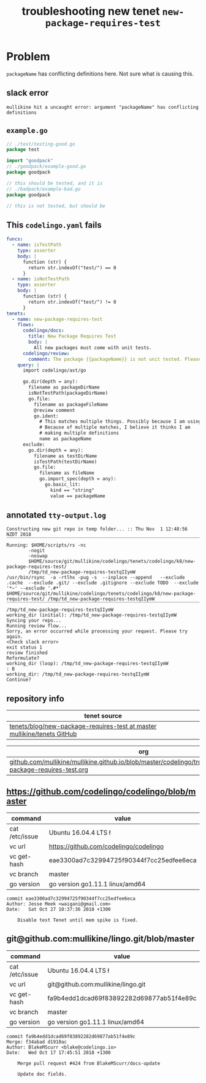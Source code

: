 #+TITLE: troubleshooting new tenet ~new-package-requires-test~
#+HTML_HEAD: <link rel="stylesheet" type="text/css" href="https://mullikine.github.io/org-main.css"/>
#+HTML_HEAD: <link rel="stylesheet" type="text/css" href="https://mullikine.github.io/magit.css"/>

* Problem
~packageName~ has conflicting definitions here. 
Not sure what is causing this.

** slack error
#+BEGIN_SRC text
  mullikine hit a uncaught error: argument "packageName" has conflicting definitions
#+END_SRC

** ~example.go~
#+BEGIN_SRC go
  // ./test/testing-good.go
  package test
  
  import "goodpack"
  // ./goodpack/example-good.go
  package goodpack
  
  // this should be tested, and it is
  // ./badpack/example-bad.go
  package goodpack
  
  // this is not tested, but should be
#+END_SRC

** This ~codelingo.yaml~ fails
#+BEGIN_SRC yaml
  funcs:
    - name: isTestPath
      type: asserter
      body: |
        function (str) {
          return str.indexOf("test/") == 0
        }
    - name: isNotTestPath
      type: asserter
      body: |
        function (str) {
          return str.indexOf("test/") != 0
        }
  tenets:
    - name: new-package-requires-test
      flows:
        codelingo/docs:
          title: New Package Requires Test
          body: |
            All new packages must come with unit tests.
        codelingo/review:
          comment: The package {{packageName}} is not unit tested. Please write either an integration (test/integration) and/or an end-to-end (test/e2e) test that tests it.
      query: |
        import codelingo/ast/go
  
        go.dir(depth = any):
          filename as packageDirName
          isNotTestPath(packageDirName)
          go.file:
            filename as packageFileName
            @review comment
            go.ident:
              # This matches multiple things. Possibly because I am using go.dir.
              # Because of multiple matches, I believe it thinks I am
              # making multiple definitions
              name as packageName
        exclude:
          go.dir(depth = any):
            filename as testDirName
            isTestPath(testDirName)
            go.file:
              filename as fileName
              go.import_spec(depth = any):
                go.basic_lit:
                  kind == "string"
                  value == packageName
#+END_SRC

** annotated ~tty-output.log~
#+BEGIN_SRC text
  Constructing new git repo in temp folder... :: Thu Nov  1 12:48:56 NZDT 2018
  ‾‾‾‾‾‾‾‾‾‾‾‾‾‾‾‾‾‾‾‾‾‾‾‾‾‾‾‾‾‾‾‾‾‾‾‾‾‾‾‾‾‾‾‾‾‾‾‾‾‾‾‾‾‾‾‾‾‾‾‾‾‾‾‾‾‾‾‾‾‾‾‾‾‾‾‾
  Running: $HOME/scripts/rs -nc
          -nogit
          -noswap
          $HOME/source/git/mullikine/codelingo/tenets/codelingo/k8/new-package-requires-test/
          /tmp/td_new-package-requires-testqIIymW
  /usr/bin/rsync  -a -rtlhx -pug -s  --inplace --append   --exclude .cache  --exclude .git/ --exclude .gitignore --exclude TODO  --exclude '*~' --exclude '.#*'  $HOME/source/git/mullikine/codelingo/tenets/codelingo/k8/new-package-requires-test/ /tmp/td_new-package-requires-testqIIymW
  ‾‾‾‾‾‾‾‾‾‾‾‾‾‾‾‾‾‾‾‾‾‾‾‾‾‾‾‾‾‾‾‾‾‾‾‾‾‾‾‾‾‾‾‾‾‾‾‾‾‾‾‾‾‾‾‾‾‾‾‾‾‾‾‾‾‾‾‾‾‾‾‾‾‾‾‾‾‾‾‾‾‾‾‾‾‾‾‾‾‾‾‾‾‾‾‾‾‾‾‾‾‾‾‾‾‾‾‾‾‾‾‾‾‾‾‾‾‾‾‾‾‾‾‾‾‾‾‾‾‾‾‾‾‾‾‾‾‾‾‾‾‾‾‾‾‾‾‾‾‾‾‾‾‾‾‾‾‾‾‾‾‾‾‾‾‾‾‾‾‾‾‾‾‾‾‾‾‾‾‾‾‾‾‾‾‾‾‾‾‾‾‾‾‾‾‾‾‾‾‾‾‾‾‾‾‾‾‾‾‾‾‾‾‾‾‾‾‾‾‾‾‾‾‾‾‾‾‾‾‾‾‾‾‾‾‾‾‾‾‾‾‾‾‾‾‾‾‾‾‾‾‾‾‾‾‾‾‾‾‾‾‾‾‾‾‾‾‾‾‾‾‾‾‾‾‾‾‾‾‾‾‾
  /tmp/td_new-package-requires-testqIIymW
  working_dir (initial): /tmp/td_new-package-requires-testqIIymW
  Syncing your repo...
  Running review flow...
  Sorry, an error occurred while processing your request. Please try again.
  <Check slack error>
  exit status 1
  review finished
  Reformulate?
  working_dir (loop): /tmp/td_new-package-requires-testqIIymW
  : B
  working_dir: /tmp/td_new-package-requires-testqIIymW
  Continue?
#+END_SRC

** repository info
| tenet source                                                              |
|---------------------------------------------------------------------------|
| [[https://github.com/mullikine/tenets/blob/master/blog/new-package-requires-test][tenets/blog/new-package-requires-test at master  mullikine/tenets  GitHub]] |

| org                                                                                                                 |
|---------------------------------------------------------------------------------------------------------------------|
| [[https://github.com/mullikine/mullikine.github.io/blob/master/codelingo/troubleshooting/tenets/new-package-requires-test.org][github.com/mullikine/mullikine.github.io/blob/master/codelingo/troubleshooting/tenets/new-package-requires-test.org]] |

** https://github.com/codelingo/codelingo/blob/master
| command        | value                                    |
|----------------+------------------------------------------|
| cat /etc/issue | Ubuntu 16.04.4 LTS \n \l                 |
| vc url         | https://github.com/codelingo/codelingo   |
| vc get-hash    | eae3300ad7c32994725f90344f7cc25edfee6eca |
| vc branch      | master                                   |
| go version     | go version go1.11.1 linux/amd64          |

#+BEGIN_SRC text
commit eae3300ad7c32994725f90344f7cc25edfee6eca
Author: Jesse Meek <waigani@gmail.com>
Date:   Sat Oct 27 10:37:36 2018 +1300

    Disable test Tenet until mem spike is fixed.
#+END_SRC

** git@github.com:mullikine/lingo.git/blob/master
| command        | value                                    |
|----------------+------------------------------------------|
| cat /etc/issue | Ubuntu 16.04.4 LTS \n \l                 |
| vc url         | git@github.com:mullikine/lingo.git       |
| vc get-hash    | fa9b4edd1dcad69f83892282d69877ab51f4e89c |
| vc branch      | master                                   |
| go version     | go version go1.11.1 linux/amd64          |

#+BEGIN_SRC text
commit fa9b4edd1dcad69f83892282d69877ab51f4e89c
Merge: f34abad d1910ac
Author: BlakeMScurr <blake@codelingo.io>
Date:   Wed Oct 17 17:45:51 2018 +1300

    Merge pull request #424 from BlakeMScurr/docs-update
    
    Update doc fields.
#+END_SRC
